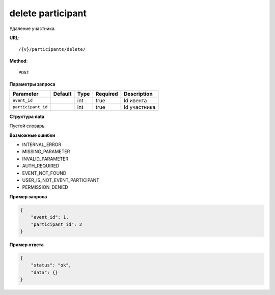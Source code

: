 delete participant
==================

Удаление участника.

**URL**::

    /{v}/participants/delete/

**Method**::

    POST

**Параметры запроса**

==================  =======  ====  ========  ===========
Parameter           Default  Type  Required  Description
==================  =======  ====  ========  ===========
``event_id``                 int   true      Id ивента
``participant_id``           int   true      Id участника
==================  =======  ====  ========  ===========

**Структура data**

Пустой словарь.

**Возможные ошибки**

* INTERNAL_ERROR
* MISSING_PARAMETER
* INVALID_PARAMETER
* AUTH_REQUIRED
* EVENT_NOT_FOUND
* USER_IS_NOT_EVENT_PARTICIPANT
* PERMISSION_DENIED

**Пример запроса**

.. code-block:: javascript

    {
        "event_id": 1,
        "participant_id": 2
    }

**Пример ответа**

.. code-block:: javascript

    {
        "status": "ok",
        "data": {}
    }